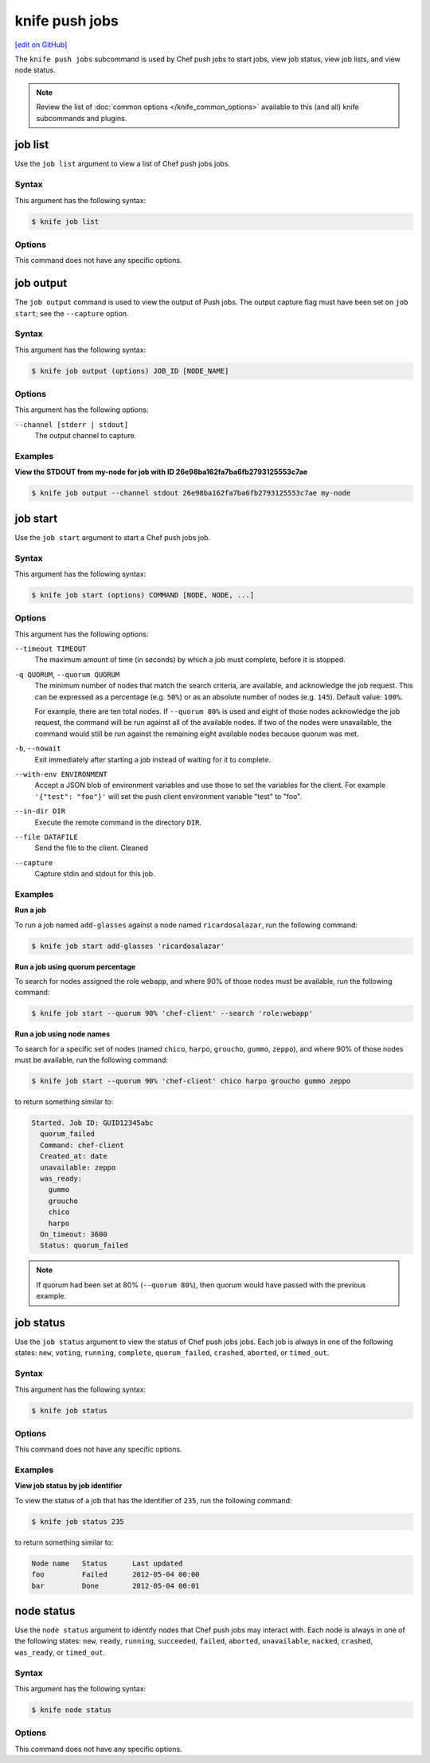 =====================================================
knife push jobs
=====================================================
`[edit on GitHub] <https://github.com/chef/chef-web-docs/blob/master/chef_master/source/plugin_knife_push_jobs.rst>`__

.. tag plugin_knife_push_jobs_summary

The ``knife push jobs`` subcommand is used by Chef push jobs to start jobs, view job status, view job lists, and view node status.

.. end_tag

.. note:: Review the list of :doc:`common options </knife_common_options>` available to this (and all) knife subcommands and plugins.

job list
=====================================================
.. tag plugin_knife_push_jobs_job_list

Use the ``job list`` argument to view a list of Chef push jobs jobs.

.. end_tag

Syntax
-----------------------------------------------------
.. tag plugin_knife_push_jobs_job_list_syntax

This argument has the following syntax:

.. code-block:: bash

   $ knife job list

.. end_tag

Options
-----------------------------------------------------
This command does not have any specific options.

job output
=====================================================
The ``job output`` command is used to view the output of Push jobs. The output capture flag must have been set on ``job start``; see the ``--capture`` option.

Syntax
-----------------------------------------------------
This argument has the following syntax:

.. code-block:: bash

   $ knife job output (options) JOB_ID [NODE_NAME]

Options
-----------------------------------------------------
This argument has the following options:

``--channel [stderr | stdout]``
  The output channel to capture.

Examples
-----------------------------------------------------

**View the STDOUT from my-node for job with ID 26e98ba162fa7ba6fb2793125553c7ae**

.. code-block:: bash

  $ knife job output --channel stdout 26e98ba162fa7ba6fb2793125553c7ae my-node

job start
=====================================================
.. tag plugin_knife_push_jobs_job_start

Use the ``job start`` argument to start a Chef push jobs job.

.. end_tag

Syntax
-----------------------------------------------------
.. tag plugin_knife_push_jobs_job_start_syntax

This argument has the following syntax:

.. code-block:: bash

   $ knife job start (options) COMMAND [NODE, NODE, ...]

.. end_tag

Options
-----------------------------------------------------
This argument has the following options:

``--timeout TIMEOUT``
   The maximum amount of time (in seconds) by which a job must complete, before it is stopped.

``-q QUORUM``, ``--quorum QUORUM``
   The minimum number of nodes that match the search criteria, are available, and acknowledge the job request. This can be expressed as a percentage (e.g. ``50%``) or as an absolute number of nodes (e.g. ``145``). Default value: ``100%``.

   For example, there are ten total nodes. If ``--quorum 80%`` is used and eight of those nodes acknowledge the job request, the command will be run against all of the available nodes. If two of the nodes were unavailable, the command would still be run against the remaining eight available nodes because quorum was met.

``-b``, ``--nowait``
   Exit immediately after starting a job instead of waiting for it to complete.

``--with-env ENVIRONMENT``
   Accept a JSON blob of environment variables and use those to set the variables for the client. For example ``'{"test": "foo"}'`` will set the push client environment variable "test" to "foo".

``--in-dir DIR``
   Execute the remote command in the directory ``DIR``.

``--file DATAFILE``
  Send the file to the client. Cleaned

``--capture``
  Capture stdin and stdout for this job.

Examples
-----------------------------------------------------
**Run a job**

.. tag plugin_knife_push_jobs_job_start_run_job

To run a job named ``add-glasses`` against a node named ``ricardosalazar``, run the following command:

.. code-block:: bash

   $ knife job start add-glasses 'ricardosalazar'

.. end_tag

**Run a job using quorum percentage**

.. tag plugin_knife_push_jobs_job_start_search_by_quorum

To search for nodes assigned the role ``webapp``, and where 90% of those nodes must be available, run the following command:

.. code-block:: bash

   $ knife job start --quorum 90% 'chef-client' --search 'role:webapp'

.. end_tag

**Run a job using node names**

.. tag plugin_knife_push_jobs_job_start_search_by_nodes

To search for a specific set of nodes (named ``chico``, ``harpo``, ``groucho``, ``gummo``, ``zeppo``), and where 90% of those nodes must be available, run the following command:

.. code-block:: bash

   $ knife job start --quorum 90% 'chef-client' chico harpo groucho gummo zeppo

to return something similar to:

.. code-block:: bash

   Started. Job ID: GUID12345abc
     quorum_failed
     Command: chef-client
     Created_at: date
     unavailable: zeppo
     was_ready:
       gummo
       groucho
       chico
       harpo
     On_timeout: 3600
     Status: quorum_failed

.. note:: If quorum had been set at 80% (``--quorum 80%``), then quorum would have passed with the previous example.

.. end_tag

job status
=====================================================
.. tag plugin_knife_push_jobs_job_status

Use the ``job status`` argument to view the status of Chef push jobs jobs. Each job is always in one of the following states: ``new``, ``voting``, ``running``, ``complete``, ``quorum_failed``, ``crashed``, ``aborted``, or ``timed_out``.

.. end_tag

Syntax
-----------------------------------------------------
.. tag plugin_knife_push_jobs_job_status_syntax

This argument has the following syntax:

.. code-block:: bash

   $ knife job status

.. end_tag

Options
-----------------------------------------------------
This command does not have any specific options.

Examples
-----------------------------------------------------
**View job status by job identifier**

.. tag plugin_knife_push_jobs_job_status_by_id

To view the status of a job that has the identifier of ``235``, run the following command:

.. code-block:: bash

   $ knife job status 235

to return something similar to:

.. code-block:: bash

   Node name   Status      Last updated
   foo         Failed      2012-05-04 00:00
   bar         Done        2012-05-04 00:01

.. end_tag

node status
=====================================================
.. tag plugin_knife_push_jobs_node_status

Use the ``node status`` argument to identify nodes that Chef push jobs may interact with. Each node is always in one of the following states: ``new``, ``ready``, ``running``, ``succeeded``, ``failed``, ``aborted``, ``unavailable``, ``nacked``, ``crashed``, ``was_ready``, or ``timed_out``.

.. end_tag

Syntax
-----------------------------------------------------
.. tag plugin_knife_push_jobs_node_status_syntax

This argument has the following syntax:

.. code-block:: bash

   $ knife node status

.. end_tag

Options
-----------------------------------------------------
This command does not have any specific options.

